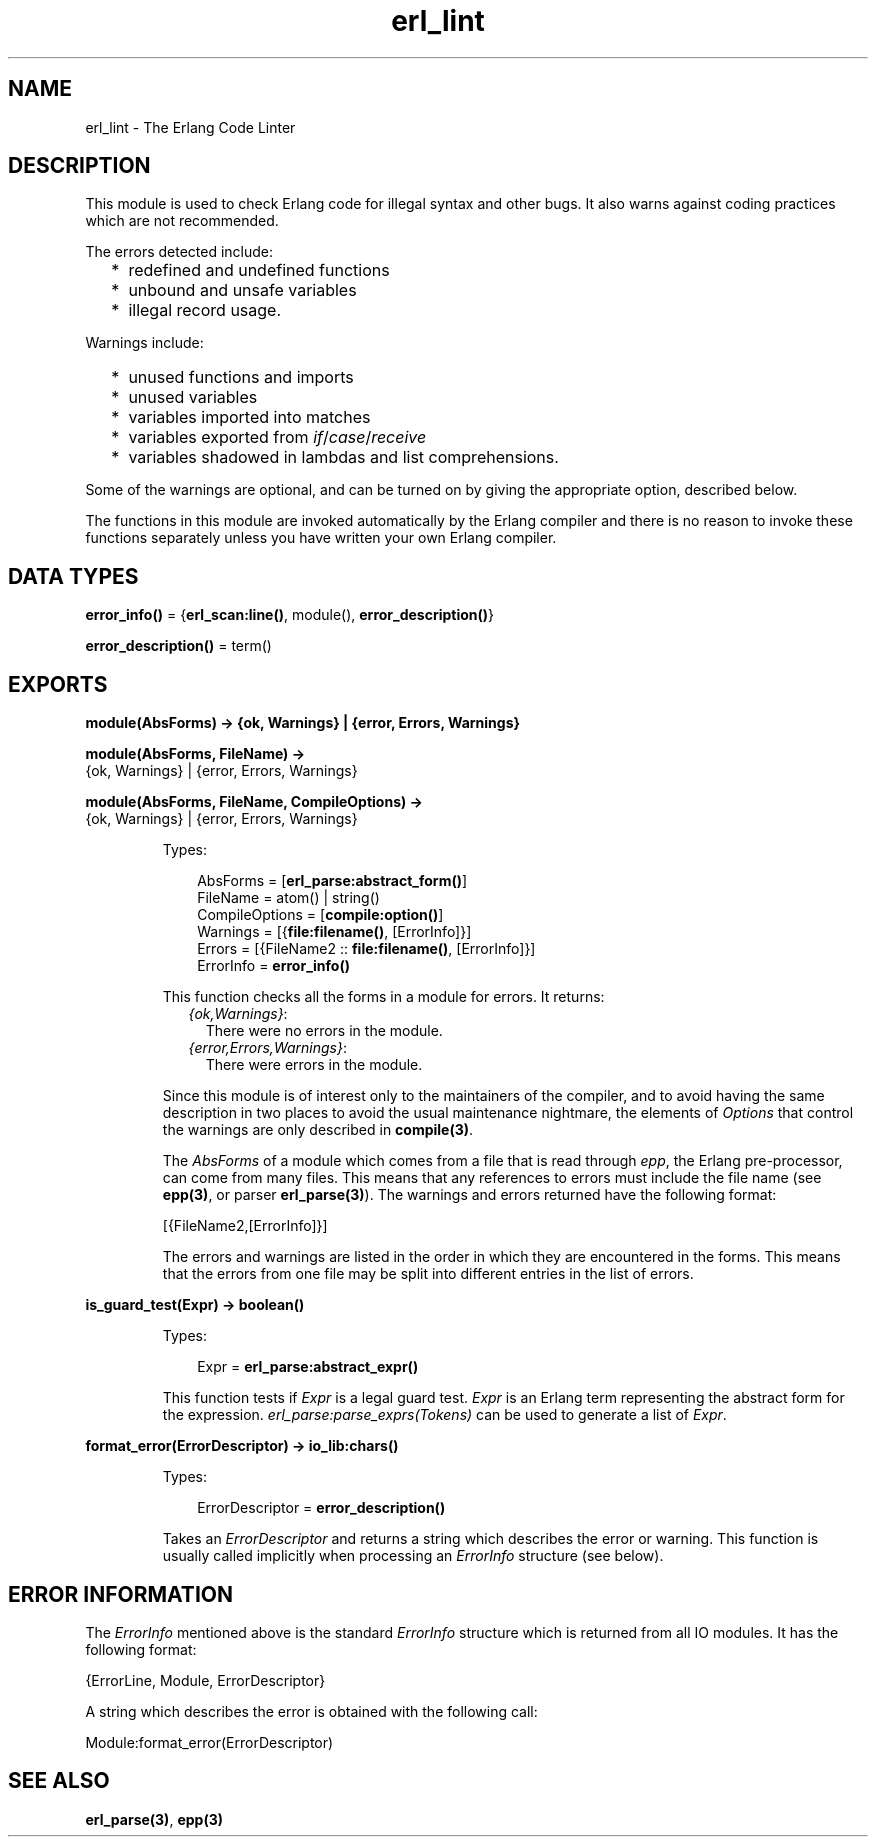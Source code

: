 .TH erl_lint 3 "stdlib 2.4" "Ericsson AB" "Erlang Module Definition"
.SH NAME
erl_lint \- The Erlang Code Linter
.SH DESCRIPTION
.LP
This module is used to check Erlang code for illegal syntax and other bugs\&. It also warns against coding practices which are not recommended\&.
.LP
The errors detected include:
.RS 2
.TP 2
*
redefined and undefined functions
.LP
.TP 2
*
unbound and unsafe variables
.LP
.TP 2
*
illegal record usage\&.
.LP
.RE

.LP
Warnings include:
.RS 2
.TP 2
*
unused functions and imports
.LP
.TP 2
*
unused variables
.LP
.TP 2
*
variables imported into matches
.LP
.TP 2
*
variables exported from \fIif\fR\&/\fIcase\fR\&/\fIreceive\fR\&
.LP
.TP 2
*
variables shadowed in lambdas and list comprehensions\&.
.LP
.RE

.LP
Some of the warnings are optional, and can be turned on by giving the appropriate option, described below\&.
.LP
The functions in this module are invoked automatically by the Erlang compiler and there is no reason to invoke these functions separately unless you have written your own Erlang compiler\&.
.SH DATA TYPES
.nf

\fBerror_info()\fR\& = {\fBerl_scan:line()\fR\&, module(), \fBerror_description()\fR\&}
.br
.fi
.nf

\fBerror_description()\fR\& = term()
.br
.fi
.SH EXPORTS
.LP
.nf

.B
module(AbsForms) -> {ok, Warnings} | {error, Errors, Warnings}
.br
.fi
.br
.nf

.B
module(AbsForms, FileName) ->
.B
          {ok, Warnings} | {error, Errors, Warnings}
.br
.fi
.br
.nf

.B
module(AbsForms, FileName, CompileOptions) ->
.B
          {ok, Warnings} | {error, Errors, Warnings}
.br
.fi
.br
.RS
.LP
Types:

.RS 3
AbsForms = [\fBerl_parse:abstract_form()\fR\&]
.br
FileName = atom() | string()
.br
CompileOptions = [\fBcompile:option()\fR\&]
.br
Warnings = [{\fBfile:filename()\fR\&, [ErrorInfo]}]
.br
Errors = [{FileName2 :: \fBfile:filename()\fR\&, [ErrorInfo]}]
.br
ErrorInfo = \fBerror_info()\fR\&
.br
.RE
.RE
.RS
.LP
This function checks all the forms in a module for errors\&. It returns:
.RS 2
.TP 2
.B
\fI{ok,Warnings}\fR\&:
There were no errors in the module\&.
.TP 2
.B
\fI{error,Errors,Warnings}\fR\&:
There were errors in the module\&.
.RE
.LP
Since this module is of interest only to the maintainers of the compiler, and to avoid having the same description in two places to avoid the usual maintenance nightmare, the elements of \fIOptions\fR\& that control the warnings are only described in \fBcompile(3)\fR\&\&.
.LP
The \fIAbsForms\fR\& of a module which comes from a file that is read through \fIepp\fR\&, the Erlang pre-processor, can come from many files\&. This means that any references to errors must include the file name (see \fBepp(3)\fR\&, or parser \fBerl_parse(3)\fR\&)\&. The warnings and errors returned have the following format:
.LP
.nf

    [{FileName2,[ErrorInfo]}]        
.fi
.LP
The errors and warnings are listed in the order in which they are encountered in the forms\&. This means that the errors from one file may be split into different entries in the list of errors\&.
.RE
.LP
.nf

.B
is_guard_test(Expr) -> boolean()
.br
.fi
.br
.RS
.LP
Types:

.RS 3
Expr = \fBerl_parse:abstract_expr()\fR\&
.br
.RE
.RE
.RS
.LP
This function tests if \fIExpr\fR\& is a legal guard test\&. \fIExpr\fR\& is an Erlang term representing the abstract form for the expression\&. \fIerl_parse:parse_exprs(Tokens)\fR\& can be used to generate a list of \fIExpr\fR\&\&.
.RE
.LP
.nf

.B
format_error(ErrorDescriptor) -> io_lib:chars()
.br
.fi
.br
.RS
.LP
Types:

.RS 3
ErrorDescriptor = \fBerror_description()\fR\&
.br
.RE
.RE
.RS
.LP
Takes an \fIErrorDescriptor\fR\& and returns a string which describes the error or warning\&. This function is usually called implicitly when processing an \fIErrorInfo\fR\& structure (see below)\&.
.RE
.SH "ERROR INFORMATION"

.LP
The \fIErrorInfo\fR\& mentioned above is the standard \fIErrorInfo\fR\& structure which is returned from all IO modules\&. It has the following format:
.LP
.nf

    {ErrorLine, Module, ErrorDescriptor}    
.fi
.LP
A string which describes the error is obtained with the following call:
.LP
.nf

    Module:format_error(ErrorDescriptor)    
.fi
.SH "SEE ALSO"

.LP
\fBerl_parse(3)\fR\&, \fBepp(3)\fR\&